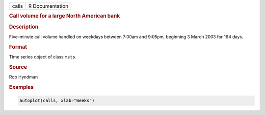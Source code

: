 .. container::

   ===== ===============
   calls R Documentation
   ===== ===============

   .. rubric:: Call volume for a large North American bank
      :name: calls

   .. rubric:: Description
      :name: description

   Five-minute call volume handled on weekdays between 7:00am and
   9:05pm, beginning 3 March 2003 for 164 days.

   .. rubric:: Format
      :name: format

   Time series object of class ``msts``.

   .. rubric:: Source
      :name: source

   Rob Hyndman

   .. rubric:: Examples
      :name: examples

   .. code:: R

      autoplot(calls, xlab="Weeks")
